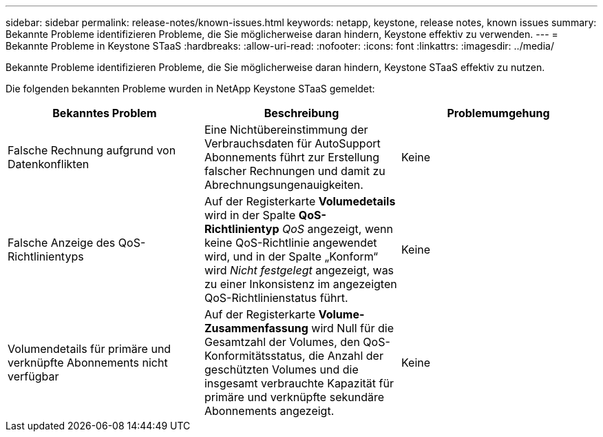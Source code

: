 ---
sidebar: sidebar 
permalink: release-notes/known-issues.html 
keywords: netapp, keystone, release notes, known issues 
summary: Bekannte Probleme identifizieren Probleme, die Sie möglicherweise daran hindern, Keystone effektiv zu verwenden. 
---
= Bekannte Probleme in Keystone STaaS
:hardbreaks:
:allow-uri-read: 
:nofooter: 
:icons: font
:linkattrs: 
:imagesdir: ../media/


[role="lead"]
Bekannte Probleme identifizieren Probleme, die Sie möglicherweise daran hindern, Keystone STaaS effektiv zu nutzen.

Die folgenden bekannten Probleme wurden in NetApp Keystone STaaS gemeldet:

[cols="3*"]
|===
| Bekanntes Problem | Beschreibung | Problemumgehung 


 a| 
Falsche Rechnung aufgrund von Datenkonflikten
 a| 
Eine Nichtübereinstimmung der Verbrauchsdaten für AutoSupport Abonnements führt zur Erstellung falscher Rechnungen und damit zu Abrechnungsungenauigkeiten.
 a| 
Keine



 a| 
Falsche Anzeige des QoS-Richtlinientyps
 a| 
Auf der Registerkarte *Volumedetails* wird in der Spalte *QoS-Richtlinientyp* _QoS_ angezeigt, wenn keine QoS-Richtlinie angewendet wird, und in der Spalte „Konform“ wird _Nicht festgelegt_ angezeigt, was zu einer Inkonsistenz im angezeigten QoS-Richtlinienstatus führt.
 a| 
Keine



 a| 
Volumendetails für primäre und verknüpfte Abonnements nicht verfügbar
 a| 
Auf der Registerkarte *Volume-Zusammenfassung* wird Null für die Gesamtzahl der Volumes, den QoS-Konformitätsstatus, die Anzahl der geschützten Volumes und die insgesamt verbrauchte Kapazität für primäre und verknüpfte sekundäre Abonnements angezeigt.
 a| 
Keine

|===